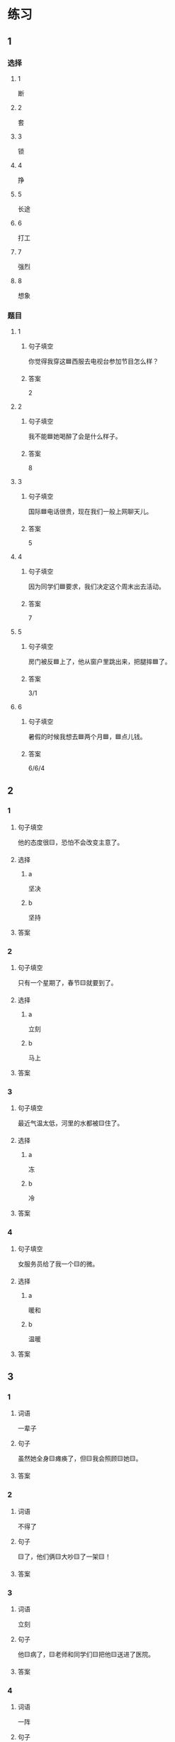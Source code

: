 * 练习

** 1
:PROPERTIES:
:ID: 6b84e3b6-3f6f-435e-8b2c-87985a0bd782
:END:

*** 选择

**** 1

断

**** 2

套

**** 3

锁

**** 4

挣

**** 5

长途

**** 6

打工

**** 7
:PROPERTIES:
:CREATED: [2022-12-13 22:47:34 -05]
:END:

强烈

**** 8
:PROPERTIES:
:CREATED: [2022-12-13 22:47:41 -05]
:END:

想象

*** 题目

**** 1

***** 句子填空

你觉得我穿这🟦西服去电视台参加节目怎么样？

***** 答案

2

**** 2

***** 句子填空

我不能🟦她喝醉了会是什么样子。

***** 答案

8

**** 3

***** 句子填空

国际🟦电话很贵，现在我们一般上网聊天儿。

***** 答案

5

**** 4

***** 句子填空

因为同学们🟦要求，我们决定这个周末出去活动。

***** 答案

7

**** 5

***** 句子填空

房门被反🟦上了，他从窗户里跳出来，把腿摔🟦了。

***** 答案

3/1

**** 6
:PROPERTIES:
:ID: 39fa5cef-d120-474c-99e3-f84760bac4ed
:END:

***** 句子填空

暑假的时候我想去🟦两个月🟦，🟦点儿钱。

***** 答案

6/6/4

** 2

*** 1

**** 句子填空

他的态度很🟨，恐怕不会改变主意了。

**** 选择

***** a

坚决

***** b

坚持

**** 答案



*** 2

**** 句子填空

只有一个星期了，春节🟨就要到了。

**** 选择

***** a

立刻

***** b

马上

**** 答案



*** 3

**** 句子填空

最近气温太低，河里的水都被🟨住了。

**** 选择

***** a

冻

***** b

冷

**** 答案



*** 4

**** 句子填空

女服务员给了我一个🟨的微。

**** 选择

***** a

暖和

***** b

温暖

**** 答案




** 3

*** 1

**** 词语

一辈子

**** 句子

虽然她全身🟨瘫痪了，但🟨我会照顾🟨她🟨。

**** 答案



*** 2

**** 词语

不得了

**** 句子

🟨了，他们俩🟨大吵🟨了一架🟨！

**** 答案



*** 3

**** 词语

立刻

**** 句子

他🟨病了，🟨老师和同学们🟨把他🟨送进了医院。

**** 答案



*** 4

**** 词语

一阵

**** 句子

🟨花园里🟨飘来🟨花🟨香。

**** 答案



** 4

*** 第一行

**** 内容提示

父母的习惯

**** 重点词语

一辈子
以来
坚决

**** 课文复述



*** 第二行

**** 内容提示

夫妻的新房

**** 重点词语

打工
装修
不得了
醉
强烈

**** 课文复述



*** 第三行

**** 内容提示

去打工之前

**** 重点词语

锁
临
悄悄
被子

**** 课文复述



*** 第四行

**** 内容提示

去打工之后

**** 重点词语

长途
想象
亮
微笑
温暖
立刻
流泪

**** 课文复述



* 扩展

** 词语

*** 1

**** 话题

亲属称谓

**** 词语

外公
姥姥
姑姑
舅舅
老婆
太太
兄弟

*** 2

**** 话题

交往1

**** 词语

小气
周到
坦率

** 题

*** 1

**** 句子

妈妈说她哥哥明天会从老家来，我还从来没见过这个🟨呢。

**** 答案



*** 2

**** 句子

🟨地说，我觉得你不应该这么做。

**** 答案



*** 3

**** 句子

你怎么这么🟨啊？好朋友借点儿钱都不愿意。

**** 答案



*** 4

**** 句子

这次来北京参加会议，你们照顾得非常🟨，非常感谢！

**** 答案


